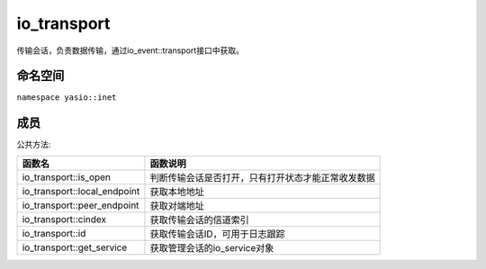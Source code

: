 ======================
io_transport
======================
传输会话，负责数据传输，通过io_event::transport接口中获取。

命名空间
---------------------
``namespace yasio::inet``

成员
---------------------
公共方法:

.. list-table:: 
   :widths: auto
   :header-rows: 1

   * - 函数名
     - 函数说明
   * - io_transport::is_open
     - 判断传输会话是否打开，只有打开状态才能正常收发数据
   * - io_transport::local_endpoint
     - 获取本地地址
   * - io_transport::peer_endpoint
     - 获取对端地址
   * - io_transport::cindex
     - 获取传输会话的信道索引
   * - io_transport::id
     - 获取传输会话ID，可用于日志跟踪
   * - io_transport::get_service
     - 获取管理会话的io_service对象

